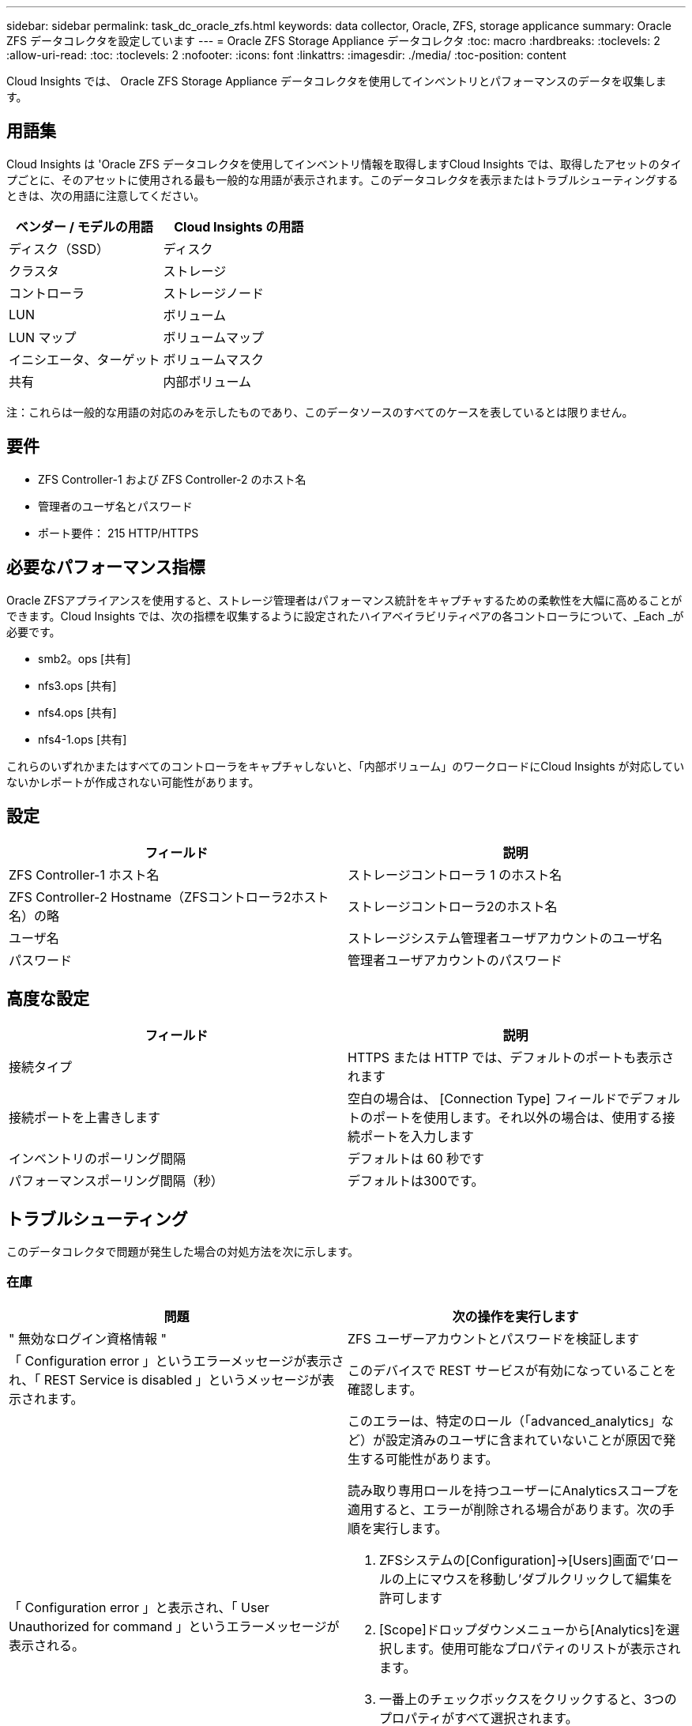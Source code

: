 ---
sidebar: sidebar 
permalink: task_dc_oracle_zfs.html 
keywords: data collector, Oracle, ZFS, storage applicance 
summary: Oracle ZFS データコレクタを設定しています 
---
= Oracle ZFS Storage Appliance データコレクタ
:toc: macro
:hardbreaks:
:toclevels: 2
:allow-uri-read: 
:toc: 
:toclevels: 2
:nofooter: 
:icons: font
:linkattrs: 
:imagesdir: ./media/
:toc-position: content


[role="lead"]
Cloud Insights では、 Oracle ZFS Storage Appliance データコレクタを使用してインベントリとパフォーマンスのデータを収集します。



== 用語集

Cloud Insights は 'Oracle ZFS データコレクタを使用してインベントリ情報を取得しますCloud Insights では、取得したアセットのタイプごとに、そのアセットに使用される最も一般的な用語が表示されます。このデータコレクタを表示またはトラブルシューティングするときは、次の用語に注意してください。

[cols="2*"]
|===
| ベンダー / モデルの用語 | Cloud Insights の用語 


| ディスク（SSD） | ディスク 


| クラスタ | ストレージ 


| コントローラ | ストレージノード 


| LUN | ボリューム 


| LUN マップ | ボリュームマップ 


| イニシエータ、ターゲット | ボリュームマスク 


| 共有 | 内部ボリューム 
|===
注：これらは一般的な用語の対応のみを示したものであり、このデータソースのすべてのケースを表しているとは限りません。



== 要件

* ZFS Controller-1 および ZFS Controller-2 のホスト名
* 管理者のユーザ名とパスワード
* ポート要件： 215 HTTP/HTTPS




== 必要なパフォーマンス指標

Oracle ZFSアプライアンスを使用すると、ストレージ管理者はパフォーマンス統計をキャプチャするための柔軟性を大幅に高めることができます。Cloud Insights では、次の指標を収集するように設定されたハイアベイラビリティペアの各コントローラについて、_Each _が必要です。

* smb2。ops [共有]
* nfs3.ops [共有]
* nfs4.ops [共有]
* nfs4-1.ops [共有]


これらのいずれかまたはすべてのコントローラをキャプチャしないと、「内部ボリューム」のワークロードにCloud Insights が対応していないかレポートが作成されない可能性があります。



== 設定

[cols="2*"]
|===
| フィールド | 説明 


| ZFS Controller-1 ホスト名 | ストレージコントローラ 1 のホスト名 


| ZFS Controller-2 Hostname（ZFSコントローラ2ホスト名）の略 | ストレージコントローラ2のホスト名 


| ユーザ名 | ストレージシステム管理者ユーザアカウントのユーザ名 


| パスワード | 管理者ユーザアカウントのパスワード 
|===


== 高度な設定

[cols="2*"]
|===
| フィールド | 説明 


| 接続タイプ | HTTPS または HTTP では、デフォルトのポートも表示されます 


| 接続ポートを上書きします | 空白の場合は、 [Connection Type] フィールドでデフォルトのポートを使用します。それ以外の場合は、使用する接続ポートを入力します 


| インベントリのポーリング間隔 | デフォルトは 60 秒です 


| パフォーマンスポーリング間隔（秒） | デフォルトは300です。 
|===


== トラブルシューティング

このデータコレクタで問題が発生した場合の対処方法を次に示します。



=== 在庫

[cols="2a, 2a"]
|===
| 問題 | 次の操作を実行します 


 a| 
" 無効なログイン資格情報 "
 a| 
ZFS ユーザーアカウントとパスワードを検証します



 a| 
「 Configuration error 」というエラーメッセージが表示され、「 REST Service is disabled 」というメッセージが表示されます。
 a| 
このデバイスで REST サービスが有効になっていることを確認します。



 a| 
「 Configuration error 」と表示され、「 User Unauthorized for command 」というエラーメッセージが表示される。
 a| 
このエラーは、特定のロール（「advanced_analytics」など）が設定済みのユーザに含まれていないことが原因で発生する可能性があります。

読み取り専用ロールを持つユーザーにAnalyticsスコープを適用すると、エラーが削除される場合があります。次の手順を実行します。

. ZFSシステムの[Configuration]->[Users]画面で'ロールの上にマウスを移動し'ダブルクリックして編集を許可します
. [Scope]ドロップダウンメニューから[Analytics]を選択します。使用可能なプロパティのリストが表示されます。
. 一番上のチェックボックスをクリックすると、3つのプロパティがすべて選択されます。
. 右側の[追加]ボタンをクリックします。
. ポップアップウィンドウの右上にある[適用]ボタンをクリックします。ポップアップウィンドウが閉じます。


|===
追加情報はから入手できます link:concept_requesting_support.html["サポート"] ページまたはを参照してください link:reference_data_collector_support_matrix.html["Data Collector サポートマトリックス"]。

